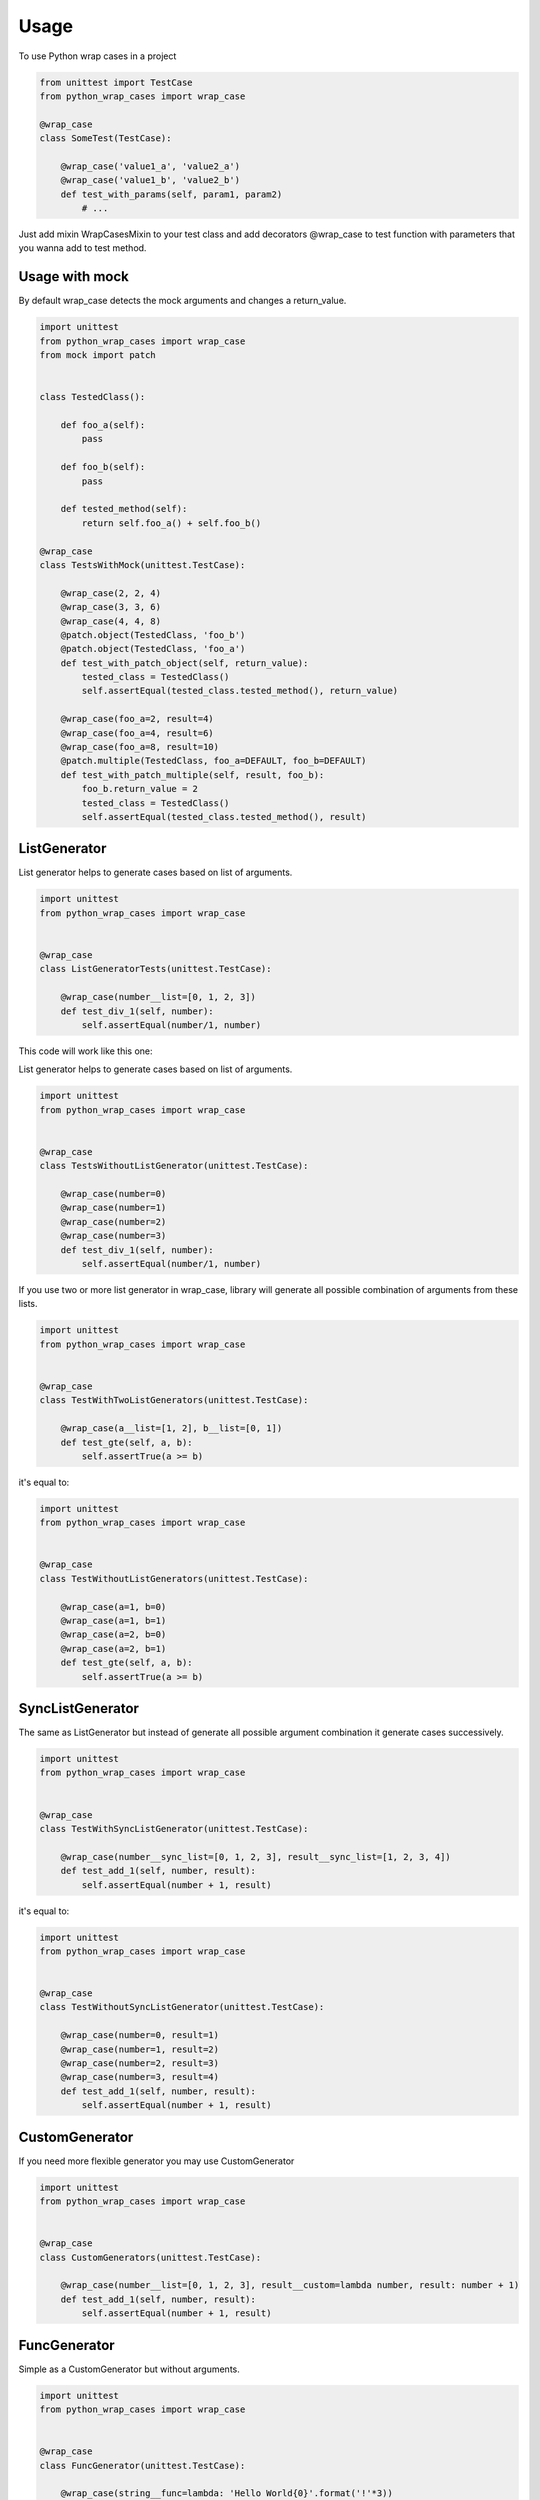 ========
Usage
========

To use Python wrap cases in a project

.. code:: python

    from unittest import TestCase
    from python_wrap_cases import wrap_case

    @wrap_case
    class SomeTest(TestCase):
    
        @wrap_case('value1_a', 'value2_a')
        @wrap_case('value1_b', 'value2_b')
        def test_with_params(self, param1, param2)
            # ...
        
::

Just add mixin WrapCasesMixin to your test class and add decorators @wrap_case to test function with parameters that you wanna add to test method.


Usage with mock
---------------

By default wrap_case detects the mock arguments and changes a return_value.

.. code:: python

    import unittest
    from python_wrap_cases import wrap_case
    from mock import patch
    
    
    class TestedClass():

        def foo_a(self):
            pass

        def foo_b(self):
            pass

        def tested_method(self):
            return self.foo_a() + self.foo_b()
    
    @wrap_case
    class TestsWithMock(unittest.TestCase):
    
        @wrap_case(2, 2, 4)
        @wrap_case(3, 3, 6)
        @wrap_case(4, 4, 8)
        @patch.object(TestedClass, 'foo_b')
        @patch.object(TestedClass, 'foo_a')
        def test_with_patch_object(self, return_value):
            tested_class = TestedClass()
            self.assertEqual(tested_class.tested_method(), return_value)
        
        @wrap_case(foo_a=2, result=4)
        @wrap_case(foo_a=4, result=6)
        @wrap_case(foo_a=8, result=10)
        @patch.multiple(TestedClass, foo_a=DEFAULT, foo_b=DEFAULT)
        def test_with_patch_multiple(self, result, foo_b):
            foo_b.return_value = 2
            tested_class = TestedClass()
            self.assertEqual(tested_class.tested_method(), result)

::

ListGenerator
-------------

List generator helps to generate cases based on list of arguments.

.. code:: python

    import unittest
    from python_wrap_cases import wrap_case
    
    
    @wrap_case
    class ListGeneratorTests(unittest.TestCase):

        @wrap_case(number__list=[0, 1, 2, 3])
        def test_div_1(self, number):
            self.assertEqual(number/1, number)

::

This code will work like this one:

List generator helps to generate cases based on list of arguments.

.. code:: python

    import unittest
    from python_wrap_cases import wrap_case
    
    
    @wrap_case
    class TestsWithoutListGenerator(unittest.TestCase):

        @wrap_case(number=0)
        @wrap_case(number=1)
        @wrap_case(number=2)
        @wrap_case(number=3)
        def test_div_1(self, number):
            self.assertEqual(number/1, number)

::

If you use two or more list generator in wrap_case, library will generate all possible combination of arguments from these lists.

.. code:: python

    import unittest
    from python_wrap_cases import wrap_case
    
    
    @wrap_case
    class TestWithTwoListGenerators(unittest.TestCase):

        @wrap_case(a__list=[1, 2], b__list=[0, 1])
        def test_gte(self, a, b):
            self.assertTrue(a >= b)

::

it's equal to:

.. code:: python

    import unittest
    from python_wrap_cases import wrap_case
    
    
    @wrap_case
    class TestWithoutListGenerators(unittest.TestCase):

        @wrap_case(a=1, b=0)
        @wrap_case(a=1, b=1)
        @wrap_case(a=2, b=0)
        @wrap_case(a=2, b=1)
        def test_gte(self, a, b):
            self.assertTrue(a >= b)

::


SyncListGenerator
-----------------

The same as ListGenerator but instead of generate all possible argument combination it generate cases successively.

.. code:: python

    import unittest
    from python_wrap_cases import wrap_case
    
    
    @wrap_case
    class TestWithSyncListGenerator(unittest.TestCase):

        @wrap_case(number__sync_list=[0, 1, 2, 3], result__sync_list=[1, 2, 3, 4])
        def test_add_1(self, number, result):
            self.assertEqual(number + 1, result)

::

it's equal to:

.. code:: python

    import unittest
    from python_wrap_cases import wrap_case
    
    
    @wrap_case
    class TestWithoutSyncListGenerator(unittest.TestCase):

        @wrap_case(number=0, result=1)
        @wrap_case(number=1, result=2)
        @wrap_case(number=2, result=3)
        @wrap_case(number=3, result=4)
        def test_add_1(self, number, result):
            self.assertEqual(number + 1, result)

::

CustomGenerator
---------------

If you need more flexible generator you may use CustomGenerator

.. code:: python

    import unittest
    from python_wrap_cases import wrap_case
    
    
    @wrap_case
    class CustomGenerators(unittest.TestCase):

        @wrap_case(number__list=[0, 1, 2, 3], result__custom=lambda number, result: number + 1)
        def test_add_1(self, number, result):
            self.assertEqual(number + 1, result)

::

FuncGenerator
-------------

Simple as a CustomGenerator but without arguments.


.. code:: python

    import unittest
    from python_wrap_cases import wrap_case
    
    
    @wrap_case
    class FuncGenerator(unittest.TestCase):

        @wrap_case(string__func=lambda: 'Hello World{0}'.format('!'*3))
        def test_simple_func(self, string):
            self.assertEqual(string, 'Hello World!!!')

::

RangeGenerator
--------------

Generate range of numbers

.. code:: python

    import unittest
    from python_wrap_cases import wrap_case
    
    
    @wrap_case
    class RangeGenerator(unittest.TestCase):

        @wrap_case(number__range=4)
        def test_range_4_div_1(self, number):
            self.assertEqual(number/1, number)

        @wrap_case(number__range=(1, 4, ))
        def test_range_1_4_div_1(self, number):
            self.assertEqual(number/1, number)

        @wrap_case(number__range=(1, 4, 2, ))
        def test_range_1_4_2_div_1(self, number):
            self.assertEqual(number/1, number)

::
